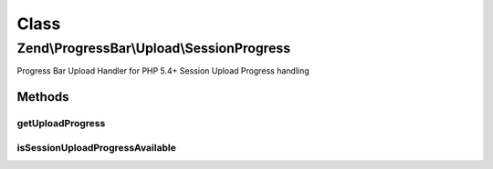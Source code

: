 .. ProgressBar/Upload/SessionProgress.php generated using docpx on 01/30/13 03:02pm


Class
*****

Zend\\ProgressBar\\Upload\\SessionProgress
==========================================

Progress Bar Upload Handler for PHP 5.4+ Session Upload Progress handling

Methods
-------

getUploadProgress
+++++++++++++++++

.. function:: getUploadProgress()


    @param  string $id

    :rtype: array|boolean 

    :throws: Exception\PhpEnvironmentException 



isSessionUploadProgressAvailable
++++++++++++++++++++++++++++++++

.. function:: isSessionUploadProgressAvailable()


    Checks if Session Upload Progress is available

    :rtype: boolean 



